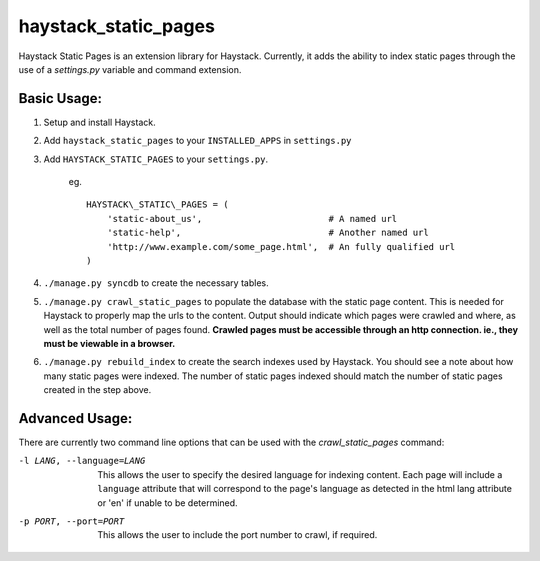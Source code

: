 haystack\_static\_pages
=======================

Haystack Static Pages is an extension library for Haystack.  Currently, it adds
the ability to index static pages through the use of a `settings.py` variable
and command extension.


Basic Usage:
------------

#. Setup and install Haystack.
#. Add ``haystack_static_pages`` to your ``INSTALLED_APPS`` in ``settings.py``
#. Add ``HAYSTACK_STATIC_PAGES`` to your ``settings.py``.

	eg. ::

	    HAYSTACK\_STATIC\_PAGES = (
                'static-about_us',                        # A named url
                'static-help',                            # Another named url
                'http://www.example.com/some_page.html',  # An fully qualified url
	    )

#. ``./manage.py syncdb`` to create the necessary tables.
#. ``./manage.py crawl_static_pages`` to populate the database with the static
   page content.  This is needed for Haystack to properly map the urls to the
   content. Output should indicate which pages were crawled and where, as well
   as the total number of pages found.
   **Crawled pages must be accessible through an http connection.  ie., they
   must be viewable in a browser.**
#. ``./manage.py rebuild_index`` to create the search indexes used by Haystack.
   You should see a note about how many static pages were indexed.  The number
   of static pages indexed should match the number of static pages created in
   the step above.

Advanced Usage:
---------------

There are currently two command line options that can be used with the 
`crawl_static_pages` command:

-l LANG, --language=LANG  This allows the user to specify the desired language
                          for indexing content.  Each page will include a 
                          ``language`` attribute that will correspond to the
                          page's language as detected in the html lang attribute
                          or 'en' if unable to be determined.
-p PORT, --port=PORT      This allows the user to include the port number to 
                          crawl, if required.